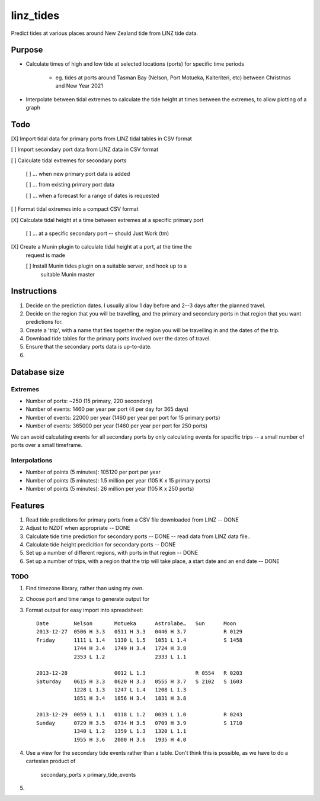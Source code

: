 linz_tides
##########

Predict tides at various places around New Zealand tide from LINZ tide data.


Purpose
=======

* Calculate times of high and low tide at selected locations (ports)
  for specific time periods
  
    * eg. tides at ports around Tasman Bay (Nelson, Port Motueka, Kaiteriteri, etc)
      between Christmas and New Year 2021

* Interpolate between tidal extremes to calculate the tide height at times between
  the extremes, to allow plotting of a graph


Todo
====

[X] Import tidal data for primary ports from LINZ tidal tables in CSV format
  
[ ] Import secondary port data from LINZ data in CSV format

[ ] Calculate tidal extremes for secondary ports

    [ ] ... when new primary port data is added
    
    [ ] ... from existing primary port data
    
    [ ] ... when a forecast for a range of dates is requested

[ ] Format tidal extremes into a compact CSV format

[X] Calculate tidal height at a time between extremes at a specific primary port

    [ ] ... at a specific secondary port -- should Just Work (tm)

[X] Create a Munin plugin to calculate tidal height at a port, at the time the
    request is made

    [ ] Install Munin tides plugin on a suitable server, and hook up to a 
        suitable Munin master


Instructions
============

1. Decide on the prediction dates. I usually allow 1 day before and 2--3
   days after the planned travel.

2. Decide on the region that you will be travelling, and the primary and
   secondary ports in that region that you want predictions for.
   
3. Create a 'trip', with a name that ties together the region you will 
   be travelling in and the dates of the trip.

4. Download tide tables for the primary ports involved over the dates of 
   travel.
   
5. Ensure that the secondary ports data is up-to-date.

6. 



Database size
=============

Extremes
--------

* Number of ports:  ~250  (15 primary, 220 secondary)

* Number of events: 1460 per year per port (4 per day for 365 days)

* Number of events: 22000 per year (1460 per year per port for 15 primary ports)

* Number of events: 365000 per year (1460 per year per port for 250 ports)

We can avoid calculating events for all secondary ports by only calculating
events for specific trips -- a small number of ports over a small timeframe.


Interpolations
--------------

* Number of points (5 minutes): 105120 per port per year

* Number of points (5 minutes): 1.5 million per year (105 K x 15 primary ports)

* Number of points (5 minutes): 26 million per year (105 K x 250 ports)



Features
========

1. Read tide predictions for primary ports from a CSV file downloaded from LINZ -- DONE

2. Adjust to NZDT when appropriate -- DONE

3. Calculate tide time prediction for secondary ports -- DONE -- read data from LINZ data file..

4. Calculate tide height predicition for secondary ports -- DONE

5. Set up a number of different regions, with ports in that region -- DONE

6. Set up a number of trips, with a region that the trip will
   take place, a start date and an end date  -- DONE


TODO
----

1. Find timezone library, rather than using my own.

2. Choose port and time range to generate output for

3. Format output for easy import into spreadsheet::

      Date        Nelson       Motueka      Astrolabe…   Sun      Moon
      2013-12-27  0506 H 3.3   0511 H 3.3   0446 H 3.7            R 0129
      Friday      1111 L 1.4   1130 L 1.5   1051 L 1.4            S 1458
                  1744 H 3.4   1749 H 3.4   1724 H 3.8
                  2353 L 1.2                2333 L 1.1
                  
      2013-12-28               0012 L 1.3                R 0554   R 0203
      Saturday    0615 H 3.3   0620 H 3.3   0555 H 3.7   S 2102   S 1603
                  1228 L 1.3   1247 L 1.4   1208 L 1.3
                  1851 H 3.4   1856 H 3.4   1831 H 3.8
               
      2013-12-29  0059 L 1.1   0118 L 1.2   0039 L 1.0            R 0243
      Sunday      0729 H 3.5   0734 H 3.5   0709 H 3.9            S 1710
                  1340 L 1.2   1359 L 1.3   1320 L 1.1
                  1955 H 3.6   2000 H 3.6   1935 H 4.0

4. Use a view for the secondary tide events rather than a table. Don't
   think this is possible, as we have to do a cartesian product of
      secondary_ports x primary_tide_events

5. 

